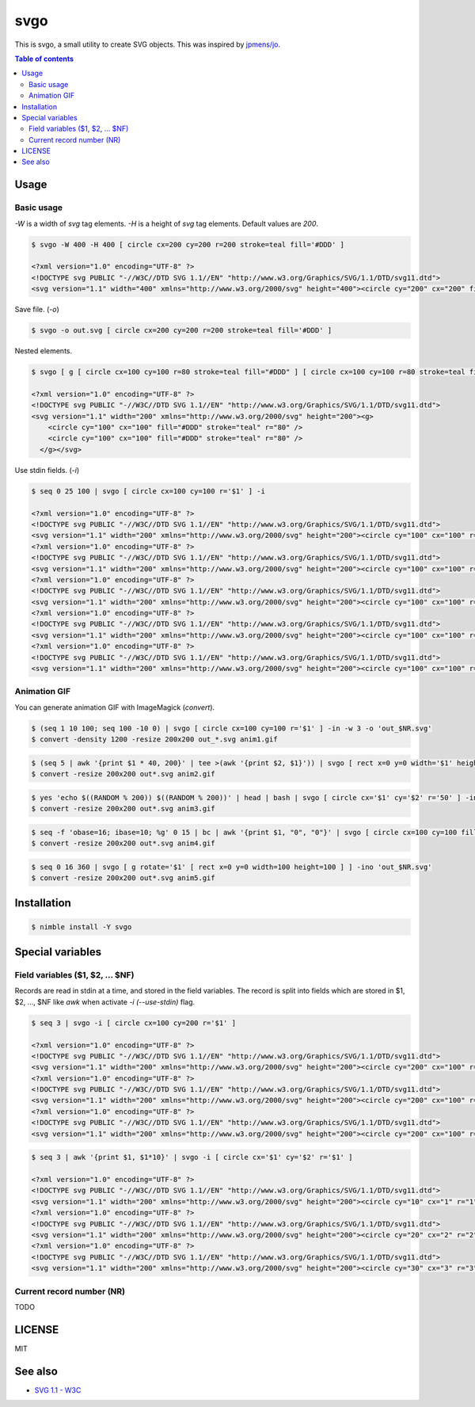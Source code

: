 ====
svgo
====

|nimble-version| |nimble-install| |gh-actions|

This is svgo, a small utility to create SVG objects.
This was inspired by `jpmens/jo <https://github.com/jpmens/jo>`_.

.. contents:: Table of contents

Usage
=====

Basic usage
-----------

`-W` is a width of `svg` tag elements.
`-H` is a height of `svg` tag elements.
Default values are `200`.

.. code-block:: shell

   $ svgo -W 400 -H 400 [ circle cx=200 cy=200 r=200 stroke=teal fill='#DDD' ]

   <?xml version="1.0" encoding="UTF-8" ?>
   <!DOCTYPE svg PUBLIC "-//W3C//DTD SVG 1.1//EN" "http://www.w3.org/Graphics/SVG/1.1/DTD/svg11.dtd">
   <svg version="1.1" width="400" xmlns="http://www.w3.org/2000/svg" height="400"><circle cy="200" cx="200" fill="#DDD" stroke="teal" r="200" /></svg>

Save file. (`-o`)

.. code-block:: shell

   $ svgo -o out.svg [ circle cx=200 cy=200 r=200 stroke=teal fill='#DDD' ]

Nested elements.

.. code-block:: shell

   $ svgo [ g [ circle cx=100 cy=100 r=80 stroke=teal fill="#DDD" ] [ circle cx=100 cy=100 r=80 stroke=teal fill="#DDD" ] ]

   <?xml version="1.0" encoding="UTF-8" ?>
   <!DOCTYPE svg PUBLIC "-//W3C//DTD SVG 1.1//EN" "http://www.w3.org/Graphics/SVG/1.1/DTD/svg11.dtd">
   <svg version="1.1" width="200" xmlns="http://www.w3.org/2000/svg" height="200"><g>
       <circle cy="100" cx="100" fill="#DDD" stroke="teal" r="80" />
       <circle cy="100" cx="100" fill="#DDD" stroke="teal" r="80" />
     </g></svg>

Use stdin fields. (`-i`)

.. code-block:: shell

   $ seq 0 25 100 | svgo [ circle cx=100 cy=100 r='$1' ] -i

   <?xml version="1.0" encoding="UTF-8" ?>
   <!DOCTYPE svg PUBLIC "-//W3C//DTD SVG 1.1//EN" "http://www.w3.org/Graphics/SVG/1.1/DTD/svg11.dtd">
   <svg version="1.1" width="200" xmlns="http://www.w3.org/2000/svg" height="200"><circle cy="100" cx="100" r="0" /></svg>
   <?xml version="1.0" encoding="UTF-8" ?>
   <!DOCTYPE svg PUBLIC "-//W3C//DTD SVG 1.1//EN" "http://www.w3.org/Graphics/SVG/1.1/DTD/svg11.dtd">
   <svg version="1.1" width="200" xmlns="http://www.w3.org/2000/svg" height="200"><circle cy="100" cx="100" r="25" /></svg>
   <?xml version="1.0" encoding="UTF-8" ?>
   <!DOCTYPE svg PUBLIC "-//W3C//DTD SVG 1.1//EN" "http://www.w3.org/Graphics/SVG/1.1/DTD/svg11.dtd">
   <svg version="1.1" width="200" xmlns="http://www.w3.org/2000/svg" height="200"><circle cy="100" cx="100" r="50" /></svg>
   <?xml version="1.0" encoding="UTF-8" ?>
   <!DOCTYPE svg PUBLIC "-//W3C//DTD SVG 1.1//EN" "http://www.w3.org/Graphics/SVG/1.1/DTD/svg11.dtd">
   <svg version="1.1" width="200" xmlns="http://www.w3.org/2000/svg" height="200"><circle cy="100" cx="100" r="75" /></svg>
   <?xml version="1.0" encoding="UTF-8" ?>
   <!DOCTYPE svg PUBLIC "-//W3C//DTD SVG 1.1//EN" "http://www.w3.org/Graphics/SVG/1.1/DTD/svg11.dtd">
   <svg version="1.1" width="200" xmlns="http://www.w3.org/2000/svg" height="200"><circle cy="100" cx="100" r="100" /></svg>

Animation GIF
-------------

You can generate animation GIF with ImageMagick (`convert`).

.. code-block:: shell

   $ (seq 1 10 100; seq 100 -10 0) | svgo [ circle cx=100 cy=100 r='$1' ] -in -w 3 -o 'out_$NR.svg'
   $ convert -density 1200 -resize 200x200 out_*.svg anim1.gif

|image-demo-anim1|

.. code-block:: shell

   $ (seq 5 | awk '{print $1 * 40, 200}' | tee >(awk '{print $2, $1}')) | svgo [ rect x=0 y=0 width='$1' height='$2' ] -ino 'out_$NR.svg'
   $ convert -resize 200x200 out*.svg anim2.gif

|image-demo-anim2|

.. code-block:: shell

   $ yes 'echo $((RANDOM % 200)) $((RANDOM % 200))' | head | bash | svgo [ circle cx='$1' cy='$2' r='50' ] -ino 'out_$NR.svg'
   $ convert -resize 200x200 out*.svg anim3.gif

|image-demo-anim3|

.. code-block:: shell

   $ seq -f 'obase=16; ibase=10; %g' 0 15 | bc | awk '{print $1, "0", "0"}' | svgo [ circle cx=100 cy=100 fill='#$1$2$3' r=100 ] -ino 'out_$NR.svg'
   $ convert -resize 200x200 out*.svg anim4.gif

|image-demo-anim4|

.. code-block:: shell

   $ seq 0 16 360 | svgo [ g rotate='$1' [ rect x=0 y=0 width=100 height=100 ] ] -ino 'out_$NR.svg'
   $ convert -resize 200x200 out*.svg anim5.gif

|image-demo-anim5|

Installation
============

.. code-block:: shell

   $ nimble install -Y svgo

Special variables
=================

Field variables ($1, $2, ... $NF)
---------------------------------

Records are read in stdin at a time, and stored in the field variables.
The record is split into fields which are stored in $1, $2, ..., $NF like `awk`
when activate `-i (--use-stdin)` flag.

.. code-block:: shell

   $ seq 3 | svgo -i [ circle cx=100 cy=200 r='$1' ]

   <?xml version="1.0" encoding="UTF-8" ?>
   <!DOCTYPE svg PUBLIC "-//W3C//DTD SVG 1.1//EN" "http://www.w3.org/Graphics/SVG/1.1/DTD/svg11.dtd">
   <svg version="1.1" width="200" xmlns="http://www.w3.org/2000/svg" height="200"><circle cy="200" cx="100" r="1" /></svg>
   <?xml version="1.0" encoding="UTF-8" ?>
   <!DOCTYPE svg PUBLIC "-//W3C//DTD SVG 1.1//EN" "http://www.w3.org/Graphics/SVG/1.1/DTD/svg11.dtd">
   <svg version="1.1" width="200" xmlns="http://www.w3.org/2000/svg" height="200"><circle cy="200" cx="100" r="2" /></svg>
   <?xml version="1.0" encoding="UTF-8" ?>
   <!DOCTYPE svg PUBLIC "-//W3C//DTD SVG 1.1//EN" "http://www.w3.org/Graphics/SVG/1.1/DTD/svg11.dtd">
   <svg version="1.1" width="200" xmlns="http://www.w3.org/2000/svg" height="200"><circle cy="200" cx="100" r="3" /></svg>

.. code-block:: shell

   $ seq 3 | awk '{print $1, $1*10}' | svgo -i [ circle cx='$1' cy='$2' r='$1' ]

   <?xml version="1.0" encoding="UTF-8" ?>
   <!DOCTYPE svg PUBLIC "-//W3C//DTD SVG 1.1//EN" "http://www.w3.org/Graphics/SVG/1.1/DTD/svg11.dtd">
   <svg version="1.1" width="200" xmlns="http://www.w3.org/2000/svg" height="200"><circle cy="10" cx="1" r="1" /></svg>
   <?xml version="1.0" encoding="UTF-8" ?>
   <!DOCTYPE svg PUBLIC "-//W3C//DTD SVG 1.1//EN" "http://www.w3.org/Graphics/SVG/1.1/DTD/svg11.dtd">
   <svg version="1.1" width="200" xmlns="http://www.w3.org/2000/svg" height="200"><circle cy="20" cx="2" r="2" /></svg>
   <?xml version="1.0" encoding="UTF-8" ?>
   <!DOCTYPE svg PUBLIC "-//W3C//DTD SVG 1.1//EN" "http://www.w3.org/Graphics/SVG/1.1/DTD/svg11.dtd">
   <svg version="1.1" width="200" xmlns="http://www.w3.org/2000/svg" height="200"><circle cy="30" cx="3" r="3" /></svg>

Current record number (NR)
--------------------------

TODO


LICENSE
=======

MIT

See also
========

* `SVG 1.1 - W3C <https://www.w3.org/TR/SVG11/>`_

.. |image-demo-anim1| image:: ./docs/anim1.gif
.. |image-demo-anim2| image:: ./docs/anim2.gif
.. |image-demo-anim3| image:: ./docs/anim3.gif
.. |image-demo-anim4| image:: ./docs/anim4.gif
.. |image-demo-anim5| image:: ./docs/anim5.gif

.. |gh-actions| image:: https://github.com/jiro4989/svgo/workflows/build/badge.svg
   :target: https://github.com/jiro4989/svgo/actions
.. |nimble-version| image:: https://nimble.directory/ci/badges/svgo/version.svg
   :target: https://nimble.directory/ci/badges/svgo/nimdevel/output.html
.. |nimble-install| image:: https://nimble.directory/ci/badges/svgo/nimdevel/status.svg
   :target: https://nimble.directory/ci/badges/svgo/nimdevel/output.html

